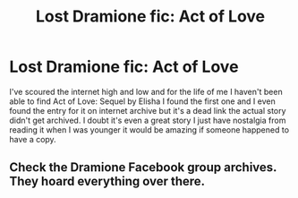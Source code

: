 #+TITLE: Lost Dramione fic: Act of Love

* Lost Dramione fic: Act of Love
:PROPERTIES:
:Author: Chaos_Therum
:Score: 3
:DateUnix: 1609474716.0
:DateShort: 2021-Jan-01
:FlairText: Request
:END:
I've scoured the internet high and low and for the life of me I haven't been able to find Act of Love: Sequel by Elisha I found the first one and I even found the entry for it on internet archive but it's a dead link the actual story didn't get archived. I doubt it's even a great story I just have nostalgia from reading it when I was younger it would be amazing if someone happened to have a copy.


** Check the Dramione Facebook group archives. They hoard everything over there.
:PROPERTIES:
:Author: omnenomnom
:Score: 0
:DateUnix: 1609546619.0
:DateShort: 2021-Jan-02
:END:
